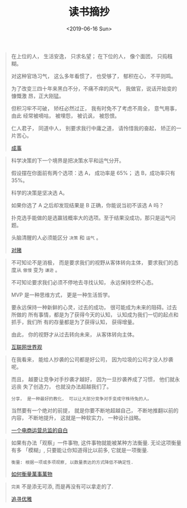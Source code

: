 #+TITLE: 读书摘抄
#+DATE: <2019-06-16 Sun>
#+OPTIONS: toc:nil num:nil

#+BEGIN_QUOTE
在上位的人， 生活安逸， 只求名望； 在下位的人， 像个面团， 只捣糨糊。

对这种官场习气， 这么多年看惯了， 也受够了， 郁积在心， 不平则鸣。

为了改变三四十年来黑白不分，不痛不痒的风气， 我做官，说话开始变的慷慨激
昂，正大刚猛。

但积习牢不可破， 矫枉必然过正， 我有时免不了考虑不周全， 意气用事， 由此
经常被嘀咕， 被埋怨， 被讥讽， 被怨恨。

仁人君子， 同道中人， 别要求我行中庸之道， 请怜惜我的奋起， 矫正的一片苦心。

[[https://book.douban.com/subject/33420594/][成事]]
#+END_QUOTE

#+BEGIN_QUOTE
科学决策的下一个境界是把决策水平和运气分开。

假设摆在你面前有两个选项：选 A， 成功率是 65%； 选 B，成功率只有 35%。

科学的决策是坚决选 A。

如果你选了 A 之后却发现结果是 B 正确，你能说当初不该选 A 吗？

扑克选手能做的是选赢钱概率大的选项。至于结果没成功，那只是运气问题。

头脑清醒的人必须能区分 =决策= 和 =运气= 。


[[https://book.douban.com/subject/30347596/][对赌]]
#+END_QUOTE

#+BEGIN_QUOTE
不可知论不是消极， 而是要求我们的视野从客体转向主体， 要求我们的态度从 =傲慢= 变为 =谦逊= 。

不可知论要求我们必须不停地去寻找认知， 永远保持空杯心态。

MVP 是一种思维方式， 更是一种生活哲学。

要永远保持一种新鲜的心灵，过去的成功， 很可能成为未来的阻碍。过去所做的
所有事情，都是为了获得今天的认知， 认知成为我们一切的起点和抓手，我们所
有的存量都是为了获得认知， 获得增量。

由此， 你的视野才从过去转向未来， 从客体转向主体。

[[https://book.douban.com/subject/26344853/][互联网世界观]]
#+END_QUOTE

#+BEGIN_QUOTE
在我看来， 能给人抄袭的公司都是好公司， 因为垃圾的公司才没人抄袭呢。

而且， 越要让竞争对手抄袭才越好， 因为一旦抄袭养成了习惯， 他们就永远丧
失了创造力， 也就没办法超越我们了。

=分享， 是一种最好的教化， 可以让大部分竞争对手变成守株待兔的人。=

当然要有一个绝对的前提， 就是你要不断地超越自己， 不断地推翻以前的内容，
不断地提升， 这就是一种软实力， 一种设计战略。

[[https://book.douban.com/subject/27004664/][一个电商运营总监的自白]]
#+END_QUOTE

#+BEGIN_QUOTE
如果有办法「观察」一件事物, 这件事物就能被某种方法衡量. 无论这项衡量有多
「模糊」, 只要能让你知道得比以前多, 它就是一项衡量.

=衡量: 根据一项或多项观察, 以数量表达的方式降低不确定性.=

[[https://book.douban.com/subject/25810463/][如何衡量萬事萬物]]
#+END_QUOTE

#+BEGIN_QUOTE
=完美= 不是添无可添, 而是再没有可以拿走的了.

[[https://book.douban.com/subject/25831390/][追寻优雅]]
#+END_QUOTE

